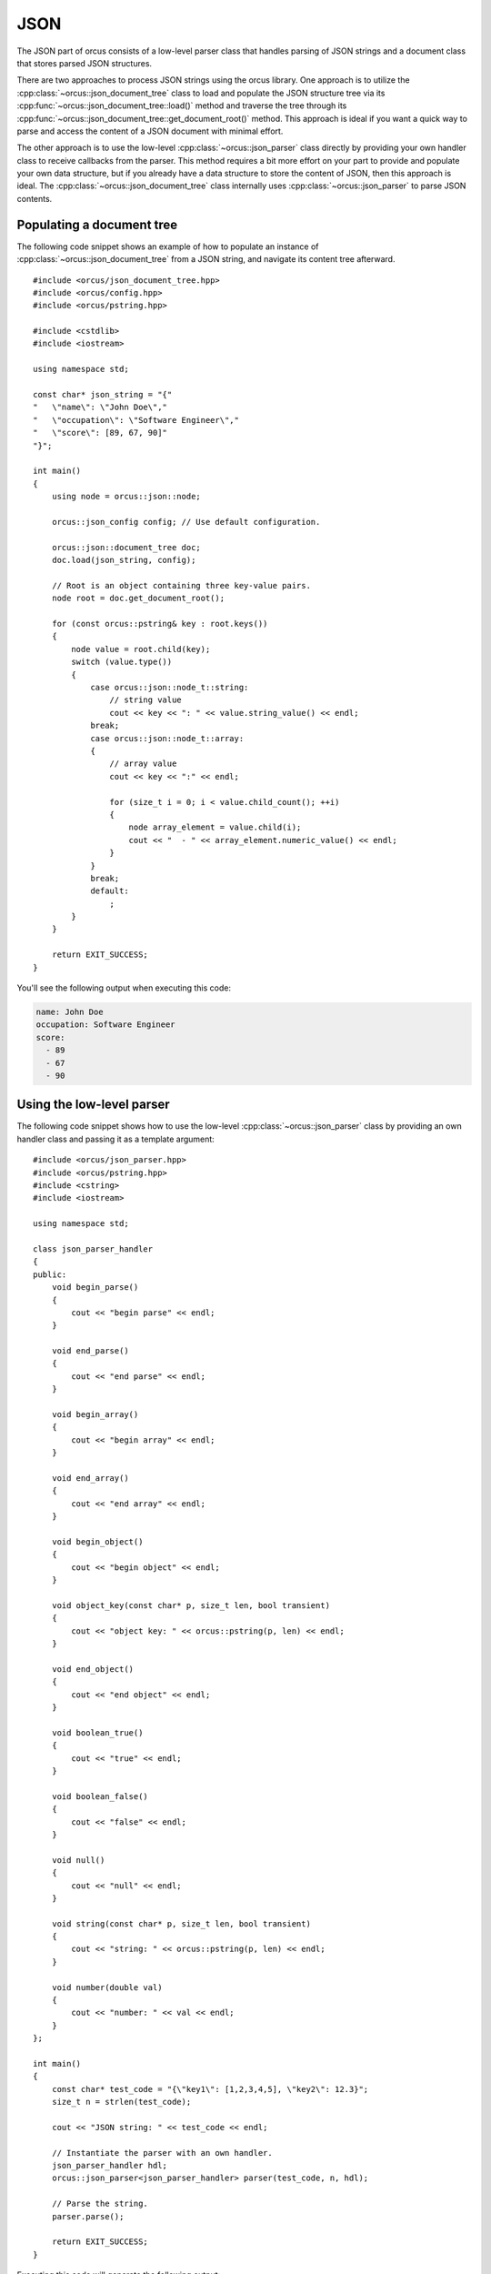 
.. highlight:: cpp

JSON
====

The JSON part of orcus consists of a low-level parser class that handles
parsing of JSON strings and a document class that stores parsed JSON
structures.

There are two approaches to process JSON strings using the orcus library.  One
approach is to utilize the :cpp:class:`~orcus::json_document_tree` class to
load and populate the JSON structure tree via its
:cpp:func:`~orcus::json_document_tree::load()` method and traverse the tree
through its :cpp:func:`~orcus::json_document_tree::get_document_root()` method.
This approach is ideal if you want a quick way to parse and access the content
of a JSON document with minimal effort.

The other approach is to use the low-level :cpp:class:`~orcus::json_parser`
class directly by providing your own handler class to receive callbacks from
the parser.  This method requires a bit more effort on your part to provide
and populate your own data structure, but if you already have a data structure
to store the content of JSON, then this approach is ideal.  The
:cpp:class:`~orcus::json_document_tree` class internally uses
:cpp:class:`~orcus::json_parser` to parse JSON contents.


Populating a document tree
--------------------------

The following code snippet shows an example of how to populate an instance of
:cpp:class:`~orcus::json_document_tree` from a JSON string, and navigate its
content tree afterward.

::

    #include <orcus/json_document_tree.hpp>
    #include <orcus/config.hpp>
    #include <orcus/pstring.hpp>

    #include <cstdlib>
    #include <iostream>

    using namespace std;

    const char* json_string = "{"
    "   \"name\": \"John Doe\","
    "   \"occupation\": \"Software Engineer\","
    "   \"score\": [89, 67, 90]"
    "}";

    int main()
    {
        using node = orcus::json::node;

        orcus::json_config config; // Use default configuration.

        orcus::json::document_tree doc;
        doc.load(json_string, config);

        // Root is an object containing three key-value pairs.
        node root = doc.get_document_root();

        for (const orcus::pstring& key : root.keys())
        {
            node value = root.child(key);
            switch (value.type())
            {
                case orcus::json::node_t::string:
                    // string value
                    cout << key << ": " << value.string_value() << endl;
                break;
                case orcus::json::node_t::array:
                {
                    // array value
                    cout << key << ":" << endl;

                    for (size_t i = 0; i < value.child_count(); ++i)
                    {
                        node array_element = value.child(i);
                        cout << "  - " << array_element.numeric_value() << endl;
                    }
                }
                break;
                default:
                    ;
            }
        }

        return EXIT_SUCCESS;
    }

You'll see the following output when executing this code:

.. code-block:: text

    name: John Doe
    occupation: Software Engineer
    score:
      - 89
      - 67
      - 90


Using the low-level parser
--------------------------

The following code snippet shows how to use the low-level :cpp:class:`~orcus::json_parser`
class by providing an own handler class and passing it as a template argument::

    #include <orcus/json_parser.hpp>
    #include <orcus/pstring.hpp>
    #include <cstring>
    #include <iostream>

    using namespace std;

    class json_parser_handler
    {
    public:
        void begin_parse()
        {
            cout << "begin parse" << endl;
        }

        void end_parse()
        {
            cout << "end parse" << endl;
        }

        void begin_array()
        {
            cout << "begin array" << endl;
        }

        void end_array()
        {
            cout << "end array" << endl;
        }

        void begin_object()
        {
            cout << "begin object" << endl;
        }

        void object_key(const char* p, size_t len, bool transient)
        {
            cout << "object key: " << orcus::pstring(p, len) << endl;
        }

        void end_object()
        {
            cout << "end object" << endl;
        }

        void boolean_true()
        {
            cout << "true" << endl;
        }

        void boolean_false()
        {
            cout << "false" << endl;
        }

        void null()
        {
            cout << "null" << endl;
        }

        void string(const char* p, size_t len, bool transient)
        {
            cout << "string: " << orcus::pstring(p, len) << endl;
        }

        void number(double val)
        {
            cout << "number: " << val << endl;
        }
    };

    int main()
    {
        const char* test_code = "{\"key1\": [1,2,3,4,5], \"key2\": 12.3}";
        size_t n = strlen(test_code);

        cout << "JSON string: " << test_code << endl;

        // Instantiate the parser with an own handler.
        json_parser_handler hdl;
        orcus::json_parser<json_parser_handler> parser(test_code, n, hdl);

        // Parse the string.
        parser.parse();

        return EXIT_SUCCESS;
    }

Executing this code will generate the following output:

.. code-block:: text

    JSON string: {"key1": [1,2,3,4,5], "key2": 12.3}
    begin parse
    begin object
    object key: key1
    begin array
    number: 1
    number: 2
    number: 3
    number: 4
    number: 5
    end array
    object key: key2
    number: 12.3
    end object
    end parse
